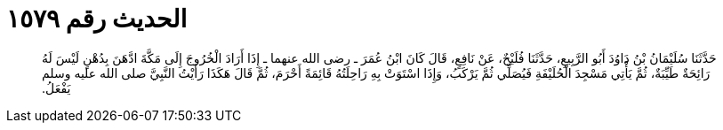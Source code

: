 
= الحديث رقم ١٥٧٩

[quote.hadith]
حَدَّثَنَا سُلَيْمَانُ بْنُ دَاوُدَ أَبُو الرَّبِيعِ، حَدَّثَنَا فُلَيْحٌ، عَنْ نَافِعٍ، قَالَ كَانَ ابْنُ عُمَرَ ـ رضى الله عنهما ـ إِذَا أَرَادَ الْخُرُوجَ إِلَى مَكَّةَ ادَّهَنَ بِدُهْنٍ لَيْسَ لَهُ رَائِحَةٌ طَيِّبَةٌ، ثُمَّ يَأْتِي مَسْجِدَ الْحُلَيْفَةِ فَيُصَلِّي ثُمَّ يَرْكَبُ، وَإِذَا اسْتَوَتْ بِهِ رَاحِلَتُهُ قَائِمَةً أَحْرَمَ، ثُمَّ قَالَ هَكَذَا رَأَيْتُ النَّبِيَّ صلى الله عليه وسلم يَفْعَلُ‏.‏
